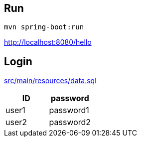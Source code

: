== Run

 mvn spring-boot:run

http://localhost:8080/hello

== Login

link:src/main/resources/data.sql[]

|===
|ID|password

|user1
|password1

|user2
|password2
|===